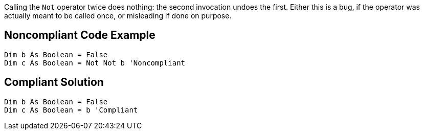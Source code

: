 Calling the ``++Not++`` operator twice does nothing: the second invocation undoes the first. Either this is a bug, if the operator was actually meant to be called once, or misleading if done on purpose.

== Noncompliant Code Example

----
Dim b As Boolean = False
Dim c As Boolean = Not Not b 'Noncompliant
----

== Compliant Solution

----
Dim b As Boolean = False
Dim c As Boolean = b 'Compliant
----
